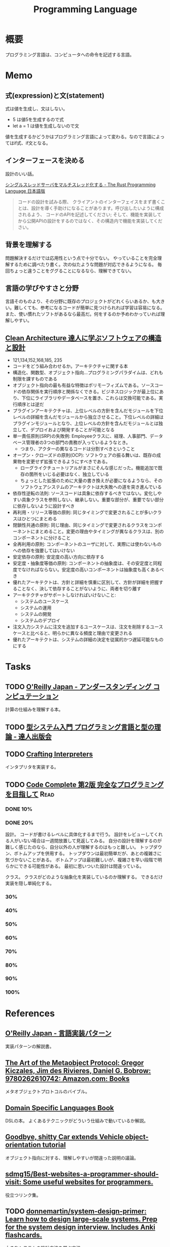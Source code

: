 :PROPERTIES:
:ID:       868ac56a-2d42-48d7-ab7f-7047c85a8f39
:END:
#+title: Programming Language
* 概要
プログラミング言語は、コンピュータへの命令を記述する言語。
* Memo
** 式(expression)と文(statement)
式は値を生成し、文はしない。

- 5 は値5を生成するので式
- let a = 1 は値を生成しないので文

値を生成するかどうかはプログラミング言語によって変わる。なので言語によってはif式、if文となる。

** インターフェースを決める
設計のいい話。

[[https://doc.rust-jp.rs/book-ja/ch20-02-multithreaded.html][シングルスレッドサーバをマルチスレッド化する - The Rust Programming Language 日本語版]]

#+begin_quote
コードの設計を試みる際、 クライアントのインターフェイスをまず書くことは、設計を導く手助けになることがあります。呼び出したいように構成されるよう、 コードのAPIを記述してください; そして、機能を実装してから公開APIの設計をするのではなく、その構造内で機能を実装してください。
#+end_quote

** 背景を理解する
問題解決するだけでは応用性という点で十分でない。
やっていることを完全理解するために調べたり書く。次の似たような問題が対応できるようになる。
毎回ちょっと違うことをググることになるなら、理解できてない。
** 言語の学びやすさと分野
言語そのものより、その分野に既存のプロジェクトがどれくらいあるか、も大きい。難しくても、参考になるコードが簡単に見つけられれば学習は容易になる。また、使い慣れたソフトがあるなら最高だ。何をするのか予めわかっていれば理解しやすい。
** [[https://tatsu-zine.com/books/clean-architecture][Clean Architecture 達人に学ぶソフトウェアの構造と設計]]
:LOGBOOK:
CLOCK: [2022-06-06 Mon 10:29]--[2022-06-06 Mon 10:54] =>  0:25
CLOCK: [2022-06-06 Mon 09:48]--[2022-06-06 Mon 10:13] =>  0:25
CLOCK: [2022-06-05 Sun 21:57]--[2022-06-05 Sun 22:22] =>  0:25
CLOCK: [2022-06-04 Sat 15:42]--[2022-06-04 Sat 16:07] =>  0:25
CLOCK: [2022-06-04 Sat 00:09]--[2022-06-04 Sat 00:34] =>  0:25
CLOCK: [2022-06-01 Wed 10:31]--[2022-06-01 Wed 10:56] =>  0:25
CLOCK: [2022-05-29 Sun 19:33]--[2022-05-29 Sun 19:58] =>  0:25
CLOCK: [2022-05-29 Sun 19:00]--[2022-05-29 Sun 19:25] =>  0:25
CLOCK: [2022-05-29 Sun 15:34]--[2022-05-29 Sun 15:59] =>  0:25
CLOCK: [2022-05-29 Sun 11:08]--[2022-05-29 Sun 11:33] =>  0:25
CLOCK: [2022-05-29 Sun 10:43]--[2022-05-29 Sun 11:08] =>  0:25
CLOCK: [2022-05-28 Sat 19:19]--[2022-05-28 Sat 19:44] =>  0:25
CLOCK: [2022-05-28 Sat 18:10]--[2022-05-28 Sat 18:35] =>  0:25
CLOCK: [2022-05-22 Sun 22:23]--[2022-05-22 Sun 22:48] =>  0:25
CLOCK: [2022-05-22 Sun 21:58]--[2022-05-22 Sun 22:23] =>  0:25
CLOCK: [2022-05-21 Sat 22:14]--[2022-05-21 Sat 22:39] =>  0:25
CLOCK: [2022-05-15 Sun 23:28]--[2022-05-15 Sun 23:53] =>  0:25
CLOCK: [2022-05-15 Sun 23:02]--[2022-05-15 Sun 23:27] =>  0:25
:END:
- 121,134,152,168,185, 235
- コードをどう組み合わせるか。アーキテクチャに関する本
- 構造化、関数型、オブジェクト指向…プログラミングパラダイムは、どれも制限を課すものである
- オブジェクト指向の最も有益な特徴はポリモーフィズムである。ソースコードの依存関係を実行順序と関係なくできる。ビジネスロジックが最上位にあり、下位にライブラリやデータベースを置き、これらは交換可能である。実行順序とは逆だ
- プラグインアーキテクチャは、上位レベルの方針を含んだモジュールを下位レベルの詳細を含んだモジュールから独立させること。下位レベルの詳細はプラグインモジュールとなり、上位レベルの方針を含んだモジュールとは独立して、デプロイおよび開発することが可能となる
- 単一責任原則(SRP)の失敗例: Employeeクラスに、経理、人事部門、データベース管理者の3つの部門の責務が入っているようなとき。
  - つまり、アクターの異なるコードは分割すべきということ
- オープン・クローズドの原則(OCP): ソフトウェアの振る舞いは、既存の成果物を変更せず拡張できるようにすべきである。
  - ローグライクチュートリアルがまさにそんな感じだった。機能追加で既存の箇所をいじる必要はなく、独立している
  - ちょっとした拡張のために大量の書き換えが必要になるようなら、そのソフトウェアシステムのアーキテクトは大失敗への道を突き進んでいる
- 依存性逆転の法則: ソースコードは具象に依存するべきではない。変化しやすい具象クラスを参照しない、継承しない。重要な部分が、重要でない部分に依存しないように設計すべき
- 再利用・リリース等価の原則: 同じタイミングで変更されることが多いクラスはひとつにまとめる
- 閉鎖性共通の原則: 同じ理由、同じタイミングで変更されるクラスをコンポーネントにまとめること。変更の理由やタイミングが異なるクラスは、別のコンポーネントに分けること
- 全再利用の原則: コンポーネントのユーザに対して、実際には使わないものへの依存を強要してはいけない
- 安定依存の原則: 安定度の高い方向に依存する
- 安定度・抽象度等価の原則: コンポーネントの抽象度は、その安定度と同程度でなければならない。安定度の高いコンポーネントは抽象度も高くあるべき
- 優れたアーキテクトは、方針と詳細を慎重に区別して、方針が詳細を把握することなく、決して依存することがないように、両者を切り離す
- アーキテクチャがサポートしなければいけないこと:
  - システムのユースケース
  - システムの運用
  - システムの開発
  - システムのデプロイ
- 注文入力システムに注文を追加するユースケースは、注文を削除するユースケースと比べると、明らかに異なる頻度と理由で変更される
- 優れたアーキテクトは、システムの詳細の決定を従属的かつ遅延可能なものにする
* Tasks
** TODO [[https://www.oreilly.co.jp/books/9784873116976/][O'Reilly Japan - アンダースタンディング コンピュテーション]]
:LOGBOOK:
CLOCK: [2022-09-25 Sun 08:41]--[2022-09-25 Sun 09:06] =>  0:25
:END:
計算の仕組みを理解する本。
** TODO [[https://tatsu-zine.com/books/types-and-programming-languages-ja][型システム入門 プログラミング言語と型の理論 - 達人出版会]]
:LOGBOOK:
CLOCK: [2022-07-26 Tue 08:38]--[2022-07-26 Tue 09:03] =>  0:25
:END:
** TODO [[http://craftinginterpreters.com/][Crafting Interpreters]]
インタプリタを実装する。
** TODO [[https://www.amazon.co.jp/-/en/Steve-McConnell-ebook/dp/B01E5DYK1C/ref=sr_1_1?keywords=code+complete&qid=1650678654&sprefix=%2Caps%2C158&sr=8-1][Code Complete 第2版 完全なプログラミングを目指して]]             :Read:
:LOGBOOK:
CLOCK: [2022-05-22 Sun 22:53]--[2022-05-22 Sun 23:18] =>  0:25
CLOCK: [2022-05-01 Sun 20:17]--[2022-05-01 Sun 20:42] =>  0:25
CLOCK: [2022-04-29 Fri 17:24]--[2022-04-29 Fri 17:49] =>  0:25
CLOCK: [2022-04-29 Fri 15:35]--[2022-04-29 Fri 16:00] =>  0:25
CLOCK: [2022-04-27 Wed 10:21]--[2022-04-27 Wed 10:46] =>  0:25
CLOCK: [2022-04-25 Mon 22:36]--[2022-04-25 Mon 23:01] =>  0:25
CLOCK: [2022-04-24 Sun 18:53]--[2022-04-24 Sun 19:18] =>  0:25
CLOCK: [2022-04-24 Sun 17:08]--[2022-04-24 Sun 17:33] =>  0:25
CLOCK: [2022-04-24 Sun 11:47]--[2022-04-24 Sun 12:12] =>  0:25
CLOCK: [2022-04-24 Sun 11:16]--[2022-04-24 Sun 11:41] =>  0:25
CLOCK: [2022-04-24 Sun 10:49]--[2022-04-24 Sun 11:14] =>  0:25
CLOCK: [2022-04-24 Sun 01:01]--[2022-04-24 Sun 01:26] =>  0:25
CLOCK: [2022-04-23 Sat 20:51]--[2022-04-23 Sat 21:16] =>  0:25
CLOCK: [2022-04-23 Sat 18:57]--[2022-04-23 Sat 19:22] =>  0:25
CLOCK: [2022-04-23 Sat 12:27]--[2022-04-23 Sat 12:52] =>  0:25
CLOCK: [2022-04-23 Sat 11:21]--[2022-04-23 Sat 11:46] =>  0:25
CLOCK: [2022-04-23 Sat 10:52]--[2022-04-23 Sat 11:17] =>  0:25
:END:
*** DONE 10%
CLOSED: [2022-04-24 Sun 11:16]
*** DONE 20%
CLOSED: [2022-04-28 Thu 23:47]
設計。
コードが書けるレベルに具体化するまで行う。
設計をレビューしてくれる人がいない場合は一週間放置して見返してみる。
自分の設計を理解するのが難しく感じたのなら、自分以外の人が理解するのはもっと難しい。
トップダウン、ボトムアップを併用する。
トップダウンは最初簡単だが、あとの複雑さに気づかないことがある。
ボトムアップは最初難しいが、複雑さを早い段階で明らかにできる可能性がある。
最初に思いついた設計は間違っている。

クラス。
クラスがどのような抽象化を実装しているのか理解する。
できるだけ実装を隠し単純化する。
*** 30%
*** 40%
*** 50%
*** 60%
*** 70%
*** 80%
*** 90%
*** 100%
* References
** [[https://www.oreilly.co.jp/books/9784873115320/][O'Reilly Japan - 言語実装パターン]]
実装パターンの解説書。
** [[https://www.amazon.com/Art-Metaobject-Protocol-Gregor-Kiczales/dp/0262610744][The Art of the Metaobject Protocol: Gregor Kiczales, Jim des Rivieres, Daniel G. Bobrow: 9780262610742: Amazon.com: Books]]
メタオブジェクトプロトコルのバイブル。
** [[https://www.oreilly.com/library/view/domain-specific-languages/9780132107549/][Domain Specific Languages Book]]
DSLの本。
よくあるテクニックがどういう仕組みで動いているか解説。
** [[https://web.archive.org/web/20140416021831/http:/lists.canonical.org/pipermail/kragen-tol/2011-August/000937.html][Goodbye, shitty Car extends Vehicle object-orientation tutorial]]
オブジェクト指向に対する、理解しやすいが間違った説明の議論。
** [[https://github.com/sdmg15/Best-websites-a-programmer-should-visit][sdmg15/Best-websites-a-programmer-should-visit: Some useful websites for programmers.]]
役立つリンク集。
** TODO [[https://github.com/donnemartin/system-design-primer][donnemartin/system-design-primer: Learn how to design large-scale systems. Prep for the system design interview. Includes Anki flashcards.]]
大きなシステムの設計方法を学ぶ方法。
** TODO [[https://github.com/kamranahmedse/design-patterns-for-humans][kamranahmedse/design-patterns-for-humans: An ultra-simplified explanation to design patterns]]
シンプルなデザインパターンの解説。
** TODO [[https://github.com/mtdvio/every-programmer-should-know][mtdvio/every-programmer-should-know: A collection of (mostly) technical things every software developer should know about]]
プログラマーが知るべきこと。
** TODO [[https://web.archive.org/web/20120530181801/http:/local.joelonsoftware.com:80/wiki/Japanese][Japanese - The Joel on Software Translation Project]]
エッセイの日本語訳。
** TODO [[https://www.infoq.com/jp/articles/Understanding-Monads-guide-for-perplexed/][モナドを理解する - 迷える者への手引き]]
モナドの解説。
**  [[https://qiita.com/hirokidaichi/items/27c757d92b6915e8ecf7][ペアプログラミングして気がついた新人プログラマの成長を阻害する悪習 - Qiita]]
**  [[https://diveintocode.jp/blogs/Technology/PryDebug][DIVE INTO CODE | エラーの原因を突き止めるためにデバッグをする]]
pryデバッグの方法。
**  [[http://helloworldcollection.de/][The Hello World Collection]]
あらゆるプログラミング言語のhello world集。
**  [[https://gamesfromwithin.com/data-oriented-design][Data-Oriented Design (Or Why You Might Be Shooting Yourself in The Foot With OOP) – Games from Within]]
データ指向のデザイン。
** TODO [[https://practical.engineering/][Practical Engineering]]
エンジニアリングに関する面白い記事がある。
**  [[https://www.digitalocean.com/community/conceptual_articles/s-o-l-i-d-the-first-five-principles-of-object-oriented-design][SOLID: The First 5 Principles of Object Oriented Design | DigitalOcean]]
オブジェクト指向の原則。
**  [[https://xn--97-273ae6a4irb6e2hsoiozc2g4b8082p.com/][プログラマが知るべき97のこと]]
**  [[https://xn--97-273ae6a4irb6e2hxjpb5etb3nqtgfpmg22065a.com/][ゲームクリエイターが知るべき97のこと]]
**  [[https://www.pygame.org/tags/all][Pygameリンク集]]
**  [[https://gameprogrammingpatterns.com/contents.html][Table of Contents · Game Programming Patterns]]
ゲームプログラミングでよく使われるデザインパターン。
* Archives
** DONE [[https://www.amazon.co.jp/%E3%83%99%E3%82%BF%E3%83%BC%E3%83%97%E3%83%AD%E3%82%B0%E3%83%A9%E3%83%9E-%E2%80%95%E5%84%AA%E3%82%8C%E3%81%9F%E3%83%97%E3%83%AD%E3%82%B0%E3%83%A9%E3%83%9E%E3%81%AB%E3%81%AA%E3%82%8B%E3%81%9F%E3%82%81%E3%81%AE38%E3%81%AE%E8%80%83%E3%81%88%E6%96%B9%E3%81%A8%E3%83%86%E3%82%AF%E3%83%8B%E3%83%83%E3%82%AF-Pete-Goodliffe/dp/4873118204][ベタープログラマ ―優れたプログラマになるための38の考え方とテクニック | Pete Goodliffe, 柴田 芳樹 |本 | 通販 | Amazon]]
CLOSED: [2022-09-26 Mon 22:35]
:LOGBOOK:
CLOCK: [2022-09-26 Mon 15:02]--[2022-09-26 Mon 15:27] =>  0:25
CLOCK: [2022-09-26 Mon 14:32]--[2022-09-26 Mon 14:57] =>  0:25
CLOCK: [2022-09-26 Mon 11:44]--[2022-09-26 Mon 12:09] =>  0:25
CLOCK: [2022-09-26 Mon 11:19]--[2022-09-26 Mon 11:44] =>  0:25
CLOCK: [2022-09-26 Mon 09:28]--[2022-09-26 Mon 09:53] =>  0:25
CLOCK: [2022-09-26 Mon 09:00]--[2022-09-26 Mon 09:25] =>  0:25
CLOCK: [2022-09-26 Mon 08:32]--[2022-09-26 Mon 08:57] =>  0:25
CLOCK: [2022-09-26 Mon 07:55]--[2022-09-26 Mon 08:20] =>  0:25
CLOCK: [2022-09-25 Sun 22:32]--[2022-09-25 Sun 22:58] =>  0:26
CLOCK: [2022-09-25 Sun 21:56]--[2022-09-25 Sun 22:21] =>  0:25
CLOCK: [2022-09-25 Sun 21:31]--[2022-09-25 Sun 21:56] =>  0:25
CLOCK: [2022-09-25 Sun 21:05]--[2022-09-25 Sun 21:30] =>  0:25
CLOCK: [2022-09-25 Sun 09:32]--[2022-09-25 Sun 09:57] =>  0:25
CLOCK: [2022-09-25 Sun 09:06]--[2022-09-25 Sun 09:31] =>  0:25
:END:
優れたプログラマになるためのヒント。

#+begin_quote
コードを読むことは、読むことに過ぎません。取り組んでみて、乗ろうとしてみて、間違いを犯し、そして転ぶことによってのみコードベースを学ぶことができます。コードに取り組むことを阻害する知的な壁を建てないでください。自分の理解に対する自信のなさから最初は無力であった多くの優秀なプログラマを、私は見てきました。

やってみて、飛び込んで、勇敢に、コードを修正してください。

コードを学ぶ最善の方法は、そのコードを修正することです。そして、自分の間違いから学んでください。

では、あなたは何を修正すべきでしょうか。

コードを学ぶ際には、すぐに恩恵を得られて、何かを壊す(あるいは恥ずかしいコードを書く)可能性が少ない箇所を探してください。

システムを理解するのに役立つようなコードを探してください。
#+end_quote

#+begin_quote
きちんと整理する機会を楽しんでください。がらくたに対して構造と健全さをもたらすことは価値があります。うんざりする練習だと思うのではなく、高い品質をもたらす機会だと見なしてください。それを教訓だと見なして、そこから学んでください。同じコーディングの誤りを繰り返さないためにはどうしますか。
#+end_quote

#+begin_quote
基本的な学習の技法は、行って学ぶことです。書籍や記事を読んだり、オンラインのチュートリアルを見たり、プログラミングのカンファレンスへ参加したりすることは、すべてよいことです。しかし、あなたがその技術を使ってみるまでは、頭の中に概念が抽象的な集まりとして存在するにすぎません。

抽象的なことを具体化してください。つまり、飛び込んで、試してください。

理想的には、学習している最中に具体化してください。テストプロジェクトを初めて、知識を蓄積しながらその知識を使ってください。新たな言語を学ぶときは、すぐにその言語でコードを書き始めてください。読んだコード例を試してください。そのコードで色々と行ってください。間違いをして、何がうまくいって何がうまくいかないかを知ってください。
#+end_quote

#+begin_quote
私は、自分が使っている言語との真の関係に熱心に取り組んでいます。それは、結婚に似ています。見返りが得られる関係ですが、努力を必要とします。
#+end_quote

